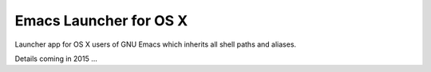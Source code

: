 =======================
Emacs Launcher for OS X
=======================

Launcher app for OS X users of GNU Emacs which inherits all shell paths
and aliases.

Details coming in 2015 ...
